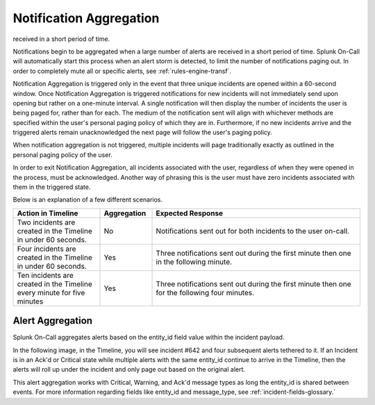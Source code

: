 .. _spoc-alert-aggregation:

************************************************************************
Notification Aggregation
************************************************************************

.. meta::
   :description: Notifications begin to be aggregated when a large number of alerts are
received in a short period of time.


Notifications begin to be aggregated when a large number of alerts are received in a short period of time. Splunk On-Call will automatically start this process when an alert storm is detected, to limit the number of notifications paging out. In order to completely mute all or specific alerts, see :ref:`rules-engine-transf`.


Notification Aggregation is triggered only in the event that three unique incidents are opened within a 60-second window. Once Notification Aggregation is triggered notifications for new incidents will not
immediately send upon opening but rather on a one-minute interval. A single notification will then display the number of incidents the user is being paged for, rather than for each. The medium of the
notification sent will align with whichever methods are specified within the user's personal paging policy of which they are in. Furthermore, if no new incidents arrive and the triggered alerts remain unacknowledged the next page will follow the user's paging policy.

When notification aggregation is not triggered, multiple incidents will page traditionally exactly as outlined in the personal paging policy of the user.

In order to exit Notification Aggregation, all incidents associated with the user, regardless of when they were opened in the process, must be acknowledged. Another way of phrasing this is the user must have zero incidents associated with them in the triggered state.

Below is an explanation of a few different scenarios.

.. list-table::
   :header-rows: 1
   :widths: 25, 15, 60

   * - :strong:`Action in Timeline`
     - :strong:`Aggregation`
     - :strong:`Expected Response`
   * - Two incidents are created in the Timeline in under 60 seconds.  
     - No
     - Notifications sent out for both incidents to the user on-call.
   * - Four incidents are created in the Timeline in under 60 seconds.
     - Yes
     - Three notifications sent out during the first minute then one in the following minute.
   * - Ten incidents are created in the Timeline every minute for five minutes
     - Yes
     - Three notifications sent out during the first minute then one for the following four minutes.


Alert Aggregation
=====================

Splunk On-Call aggregates alerts based on the entity_id field value within the incident payload. 

In the following image, in the Timeline, you will see incident #642 and four subsequent alerts tethered to it. If an Incident is in an Ack'd or Critical state while multiple alerts with the same entity_id continue to arrive in the Timeline, then the alerts will roll up under the incident and only page out based on the original  alert.

.. image:: /_images/spoc/nofif-alert-agg1.png
    :width: 100%
    :alt: Incident 642 has four subsequent alerts tied to it.


This alert aggregation works with Critical, Warning, and Ack'd message types as long the entity_id is shared between events. For more information regarding fields like entity_id and message_type, see :ref:`incident-fields-glossary.`

.. _note:: Alerts aggregating under a Warning message_type will aggregate normally unless the message_type value of the alert changes status from Warning to Critical. If this value changes in status from its source then any Ack'd incident will "Pop off of Ack" and return to a triggered state to start paging an on-call user.
